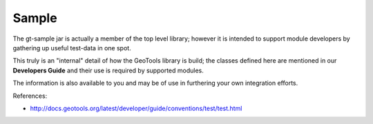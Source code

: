 Sample
------

The gt-sample jar is actually a member of the top level library; however it is intended to support module developers by gathering up useful test-data in one spot.

This truly is an "internal" detail of how the GeoTools library is build; the classes defined here are mentioned in our **Developers Guide** and their use is required by supported modules.

The information is also available to you and may be of use in furthering your own integration efforts.

References:

* http://docs.geotools.org/latest/developer/guide/conventions/test/test.html